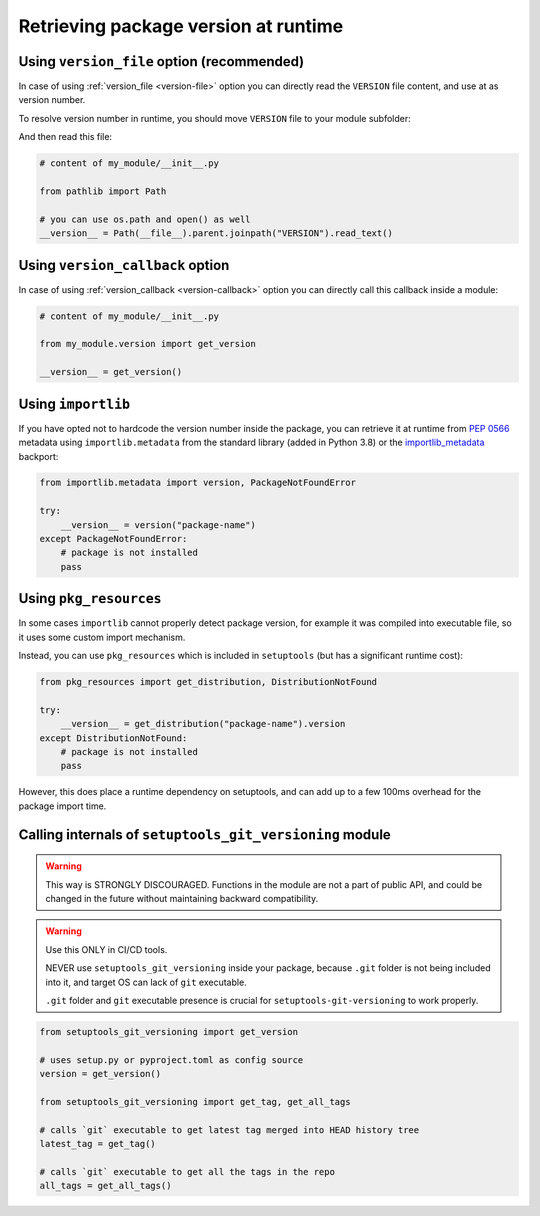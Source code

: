 .. _runtime-version:

Retrieving package version at runtime
-------------------------------------

Using ``version_file`` option (recommended)
~~~~~~~~~~~~~~~~~~~~~~~~~~~~~~~~~~~~~~~~~~~

In case of using :ref:`version_file <version-file>` option you can directly read the ``VERSION`` file content,
and use at as version number.

To resolve version number in runtime, you should move ``VERSION`` file to your module subfolder:

.. tabs::

    .. tab:: ``setup.py``

        Create ``MANIFEST.in`` file in the project root:

            include my_module/VERSION

        Then make few changes in ``setup.py``:

        .. code:: python

            from path import Path

            root_path = Path(__file__).parent
            version_file = root_path / "my_module" / "VERSION"

            setuptools.setup(
                ...,
                setup_requires=["setuptools-git-versioning>=2.0,<3"],
                setuptools_git_versioning={
                    "enabled": True,
                    "version_file": version_file,
                },
                # read MANIFEST.in and include files mentioned here to the package
                include_package_data=True,
                # this package will read some included files in runtime, avoid installing it as .zip
                zip_safe=False,
            )

    .. code-tab:: toml ``pyproject.toml``

        [build-system]
        requires = [ "setuptools>=41", "wheel", "setuptools-git-versioning>=2.0,<3", ]
        build-backend = "setuptools.build_meta"

        [project]
        dynamic = ["version"]

        [tool.setuptools.package-data]
        # include VERSION file to a package
        my_module = ["VERSION"]

        [tool.setuptools]
        # this package will read some included files in runtime, avoid installing it as .zip
        zip-safe = false

        [tool.setuptools-git-versioning]
        enabled = true
        # change the file path
        version_file = "my_module/VERSION"

And then read this file:

.. code:: python

    # content of my_module/__init__.py

    from pathlib import Path

    # you can use os.path and open() as well
    __version__ = Path(__file__).parent.joinpath("VERSION").read_text()


Using ``version_callback`` option
~~~~~~~~~~~~~~~~~~~~~~~~~~~~~~~~~

In case of using :ref:`version_callback <version-callback>` option you can directly call this callback inside a module:

.. code:: python

    # content of my_module/__init__.py

    from my_module.version import get_version

    __version__ = get_version()


Using ``importlib``
~~~~~~~~~~~~~~~~~~~

If you have opted not to hardcode the version number inside the package,
you can retrieve it at runtime from :pep:`0566` metadata using
``importlib.metadata`` from the standard library (added in Python 3.8)
or the `importlib_metadata`_ backport:

.. code:: python

    from importlib.metadata import version, PackageNotFoundError

    try:
        __version__ = version("package-name")
    except PackageNotFoundError:
        # package is not installed
        pass

.. _importlib_metadata: https://pypi.org/project/importlib-metadata/

Using ``pkg_resources``
~~~~~~~~~~~~~~~~~~~~~~~

In some cases ``importlib`` cannot properly detect package version,
for example it was compiled into executable file, so it uses some
custom import mechanism.

Instead, you can use ``pkg_resources`` which is included in ``setuptools``
(but has a significant runtime cost):

.. code:: python

    from pkg_resources import get_distribution, DistributionNotFound

    try:
        __version__ = get_distribution("package-name").version
    except DistributionNotFound:
        # package is not installed
        pass

However, this does place a runtime dependency on setuptools,
and can add up to a few 100ms overhead for the package import time.

Calling internals of ``setuptools_git_versioning`` module
~~~~~~~~~~~~~~~~~~~~~~~~~~~~~~~~~~~~~~~~~~~~~~~~~~~~~~~~~

.. warning::

    This way is STRONGLY DISCOURAGED. Functions in the module
    are not a part of public API, and could be changed in the future without
    maintaining backward compatibility.

.. warning::

    Use this ONLY in CI/CD tools.

    NEVER use ``setuptools_git_versioning`` inside your package, because ``.git``
    folder is not being included into it, and target OS can lack of ``git`` executable.

    ``.git`` folder and ``git`` executable presence is crucial
    for ``setuptools-git-versioning`` to work properly.

.. code:: python

    from setuptools_git_versioning import get_version

    # uses setup.py or pyproject.toml as config source
    version = get_version()

    from setuptools_git_versioning import get_tag, get_all_tags

    # calls `git` executable to get latest tag merged into HEAD history tree
    latest_tag = get_tag()

    # calls `git` executable to get all the tags in the repo
    all_tags = get_all_tags()
